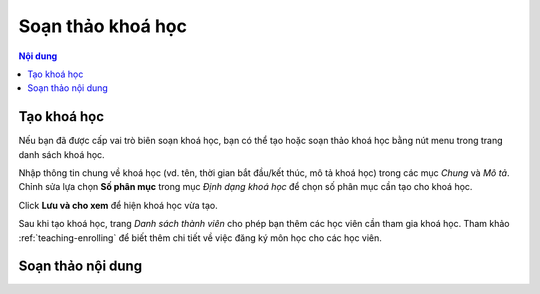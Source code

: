 .. _editing:

Soạn thảo khoá học
==================

.. contents:: Nội dung
   :local:

Tạo khoá học
------------

Nếu bạn đã được cấp vai trò biên soạn khoá học, bạn có thể tạo hoặc soạn thảo khoá học bằng nút menu trong trang danh sách khoá học.

.. image:: editing/button2.png

Nhập thông tin chung về khoá học (vd. tên, thời gian bắt đầu/kết thúc, mô tả khoá học) trong các mục *Chung* và *Mô tả*. Chỉnh sửa lựa chọn **Số phân mục** trong mục *Định dạng khoá học* để chọn số phân mục cần tạo cho khoá học.

.. image:: editing/course-format.png

Click **Lưu và cho xem** để hiện khoá học vừa tạo.

Sau khi tạo khoá học, trang *Danh sách thành viên* cho phép bạn thêm các học viên cần tham gia khoá học. Tham khảo :ref:`teaching-enrolling` để biết thêm chi tiết về việc đăng ký môn học cho các học viên.

Soạn thảo nội dung
------------------
